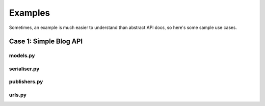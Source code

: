 ========
Examples
========

Sometimes, an example is much easier to understand than abstract API docs, so here's some sample use cases.

Case 1: Simple Blog API
=======================

models.py
---------

.. code-block: python

    from django.db import models
    from taggit.managers import TaggableManager

    class Post(models.Model):
        title = models.CharField(max_length=255)
        author = models.ForeignKey('auth.User')
        published = models.BooleanField(default=False)
        content = models.TextField(blank=True)
        tags = TaggableManager(blank=True)


serialiser.py
-------------

.. code-block: python

    from nap.serialiser import ModelSerialiser
    from nap.publisher import ModelPublisher
    from nap import fields

    class PostSerialiser(ModelSerialiser):
        class Meta:
            model = models.Post

        tags = fields.Field()

        def deflate_tags(self, obj, \**kwargs):
            '''Turn the tags into a flat list of names'''
            return [tag.name for tag in obj.tags.all()]


publishers.py
-------------

.. code-block: python

    from .serialiser import PostSerialiser

    class PostPublisher(ModelPublisher):
        serialiser = PostSerialiser()

urls.py
-------

.. code-block: python

    from .serialiser import PostPublisher

    urlpatters = patterns('',
        (r'^api/', include(PostPublisher.patterns())),
    )

